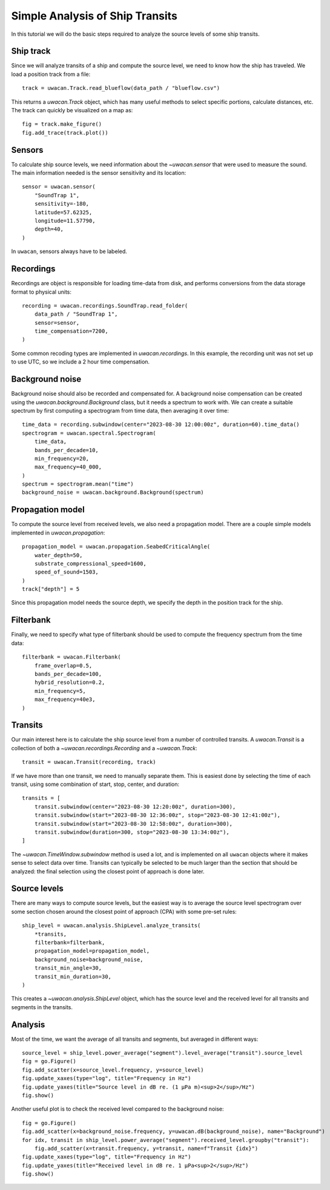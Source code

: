 Simple Analysis of Ship Transits
================================

.. role:: python(code)
   :language: python

.. default-literal-role:: python

In this tutorial we will do the basic steps required to analyze the source levels of some ship transits.

.. dropdown:: Initialization code

    .. code-block:: python

        import uwacan
        from pathlib import Path
        import plotly.graph_objects as go

        data_path = Path(r"D:\ShipMeasurement")

Ship track
----------
Since we will analyze transits of a ship and compute the source level,
we need to know how the ship has traveled.
We load a position track from a file::

    track = uwacan.Track.read_blueflow(data_path / "blueflow.csv")

This returns a `uwacan.Track` object, which has many useful methods to select specific portions, calculate distances, etc.
The track can quickly be visualized on a map as::

    fig = track.make_figure()
    fig.add_trace(track.plot())

.. only:: development

    .. code-block:: python

        fig = track.make_figure()
        fig.add_trace(track.plot())
        fig.write_html(
            "docs/user/plots/simple_ship_transits_track.html",
            include_plotlyjs="cdn",
            full_html=False,
            default_width="100%",
            post_script=""
            "window.addEventListener('load', function() {"
            "    window.dispatchEvent(new Event('resize'));"
            "});"
        )

.. raw:: html
    :file: plots/simple_ship_transits_track.html

Sensors
-------
To calculate ship source levels, we need information about the `~uwacan.sensor`
that were used to measure the sound.
The main information needed is the sensor sensitivity and its location::

    sensor = uwacan.sensor(
        "SoundTrap 1",
        sensitivity=-180,
        latitude=57.62325,
        longitude=11.57790,
        depth=40,
    )

In ``uwacan``, sensors always have to be labeled.

Recordings
----------
Recordings are object is responsible for loading time-data from disk,
and performs conversions from the data storage format to physical units::

    recording = uwacan.recordings.SoundTrap.read_folder(
        data_path / "SoundTrap 1",
        sensor=sensor,
        time_compensation=7200,
    )

Some common recoding types are implemented in `uwacan.recordings`.
In this example, the recording unit was not set up to use UTC, so we include a 2 hour time compensation.

Background noise
----------------
Background noise should also be recorded and compensated for.
A background noise compensation can be created using the `uwacan.background.Background`
class, but it needs a spectrum to work with.
We can create a suitable spectrum by first computing a spectrogram from time data,
then averaging it over time::

    time_data = recording.subwindow(center="2023-08-30 12:00:00z", duration=60).time_data()
    spectrogram = uwacan.spectral.Spectrogram(
        time_data,
        bands_per_decade=10,
        min_frequency=20,
        max_frequency=40_000,
    )
    spectrum = spectrogram.mean("time")
    background_noise = uwacan.background.Background(spectrum)

Propagation model
-----------------
To compute the source level from received levels, we also need a propagation model.
There are a couple simple models implemented in `uwacan.propagation`::

    propagation_model = uwacan.propagation.SeabedCriticalAngle(
        water_depth=50,
        substrate_compressional_speed=1600,
        speed_of_sound=1503,
    )
    track["depth"] = 5

Since this propagation model needs the source depth, we specify the depth in the
position track for the ship.

Filterbank
----------
Finally, we need to specify what type of filterbank should be used to
compute the frequency spectrum from the time data::

    filterbank = uwacan.Filterbank(
        frame_overlap=0.5,
        bands_per_decade=100,
        hybrid_resolution=0.2,
        min_frequency=5,
        max_frequency=40e3,
    )

Transits
--------
Our main interest here is to calculate the ship source level from a number
of controlled transits.
A `uwacan.Transit` is a collection of both a `~uwacan.recordings.Recording` and a `~uwacan.Track`::

    transit = uwacan.Transit(recording, track)

If we have more than one transit, we need to manually separate them.
This is easiest done by selecting the time of each transit, using some
combination of start, stop, center, and duration::

    transits = [
        transit.subwindow(center="2023-08-30 12:20:00z", duration=300),
        transit.subwindow(start="2023-08-30 12:36:00z", stop="2023-08-30 12:41:00z"),
        transit.subwindow(start="2023-08-30 12:58:00z", duration=300),
        transit.subwindow(duration=300, stop="2023-08-30 13:34:00z"),
    ]

The `~uwacan.TimeWindow.subwindow` method is used a lot, and is implemented
on all ``uwacan`` objects where it makes sense to select data over time.
Transits can typically be selected to be much larger than the section
that should be analyzed: the final selection using the closest point of approach is done later.

Source levels
-------------
There are many ways to compute source levels, but the easiest way
is to average the source level spectrogram over some section
chosen around the closest point of approach (CPA) with some pre-set rules::

    ship_level = uwacan.analysis.ShipLevel.analyze_transits(
        *transits,
        filterbank=filterbank,
        propagation_model=propagation_model,
        background_noise=background_noise,
        transit_min_angle=30,
        transit_min_duration=30,
    )

This creates a `~uwacan.analysis.ShipLevel` object, which has the source level
and the received level for all transits and segments in the transits.

Analysis
--------
Most of the time, we want the average of all transits and segments, but averaged in different ways::

    source_level = ship_level.power_average("segment").level_average("transit").source_level
    fig = go.Figure()
    fig.add_scatter(x=source_level.frequency, y=source_level)
    fig.update_xaxes(type="log", title="Frequency in Hz")
    fig.update_yaxes(title="Source level in dB re. (1 μPa m)<sup>2</sup>/Hz")
    fig.show()

.. only:: development

    .. code-block:: python

        fig.write_html(
            "docs/user/plots/simple_ship_transits_source_level.html",
            include_plotlyjs="cdn",
            full_html=False,
            default_width="100%",
            post_script=""
            "window.addEventListener('load', function() {"
            "    window.dispatchEvent(new Event('resize'));"
            "});"
        )

.. raw:: html
    :file: plots/simple_ship_transits_source_level.html

Another useful plot is to check the received level compared to the background noise::

    fig = go.Figure()
    fig.add_scatter(x=background_noise.frequency, y=uwacan.dB(background_noise), name="Background")
    for idx, transit in ship_level.power_average("segment").received_level.groupby("transit"):
        fig.add_scatter(x=transit.frequency, y=transit, name=f"Transit {idx}")
    fig.update_xaxes(type="log", title="Frequency in Hz")
    fig.update_yaxes(title="Received level in dB re. 1 μPa<sup>2</sup>/Hz")
    fig.show()

.. only:: development

    .. code-block:: python

        fig.write_html(
            "docs/user/plots/simple_ship_transits_received_levels.html",
            include_plotlyjs="cdn",
            full_html=False,
            default_width="100%",
            post_script=""
            "window.addEventListener('load', function() {"
            "    window.dispatchEvent(new Event('resize'));"
            "});"
        )

.. raw:: html
    :file: plots/simple_ship_transits_received_levels.html
